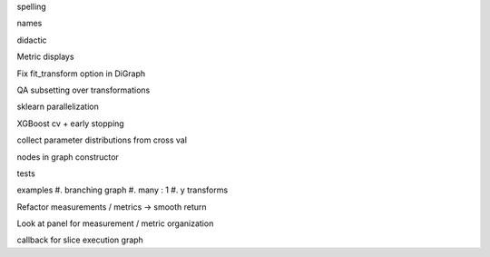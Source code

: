 spelling

names

didactic

Metric displays

Fix fit_transform option in DiGraph

QA subsetting over transformations

sklearn parallelization

XGBoost cv + early stopping

collect parameter distributions from cross val

nodes in graph constructor

tests

examples
#. branching graph
#. many : 1
#. y transforms

Refactor measurements / metrics -> smooth return

Look at panel for measurement / metric organization

callback for slice execution graph
